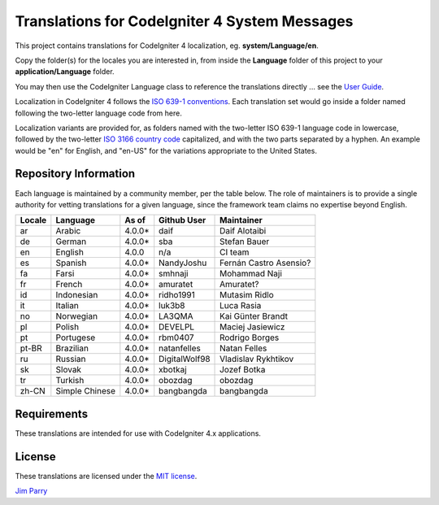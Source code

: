 ##############################################
Translations for CodeIgniter 4 System Messages
##############################################

This project contains translations for CodeIgniter 4
localization, eg. **system/Language/en**.

Copy the folder(s) for the locales you are interested in,
from inside the **Language** folder of this project to your
**application/Language** folder.

You may then use the CodeIgniter Language class to reference the translations
directly ... see the `User Guide <https://codeigniter4.github.io/CodeIgniter4/outgoing/localization.html>`_.

Localization in CodeIgniter 4 follows the `ISO 639-1 conventions <https://en.wikipedia.org/wiki/List_of_ISO_639-1_codes>`_.
Each translation set would go inside a folder named following the two-letter language code from here.

Localization variants are provided for, as folders named with the two-letter ISO 639-1 language code in lowercase, 
followed by the two-letter `ISO 3166 country code <https://en.wikipedia.org/wiki/ISO_3166-1>`_ capitalized, 
and with the two parts separated by a hyphen. 
An example would be "en" for English, and "en-US" for the variations appropriate to the United States.

**********************
Repository Information
**********************

Each language is maintained by a community member, per the table below.
The role of maintainers is to provide a single authority for vetting
translations for a given language, since the framework team claims no
expertise beyond English.


========  ===============  ===========  =================  =========================
Locale    Language         As of        Github User        Maintainer
========  ===============  ===========  =================  =========================
ar        Arabic           4.0.0*       daif               Daif Alotaibi
de        German           4.0.0*       sba                Stefan Bauer
en        English          4.0.0        n/a                CI team
es        Spanish          4.0.0*       NandyJoshu         Fernán Castro Asensio?
fa        Farsi            4.0.0*       smhnaji            Mohammad Naji
fr        French           4.0.0*       amuratet           Amuratet?
id        Indonesian       4.0.0*       ridho1991          Mutasim Ridlo
it        Italian          4.0.0*       luk3b8             Luca Rasia
no        Norwegian        4.0.0*       LA3QMA             Kai Günter Brandt
pl        Polish           4.0.0*       DEVELPL            Maciej Jasiewicz
pt        Portugese        4.0.0*       rbm0407            Rodrigo Borges
pt-BR     Brazilian        4.0.0*       natanfelles        Natan Felles
ru        Russian          4.0.0*       DigitalWolf98      Vladislav Rykhtikov
sk        Slovak           4.0.0*       xbotkaj            Jozef Botka
tr        Turkish          4.0.0*       obozdag            obozdag
zh-CN     Simple Chinese   4.0.0*       bangbangda         bangbangda
========  ===============  ===========  =================  =========================

************
Requirements
************

These translations are intended for use with CodeIgniter 4.x applications.

*******
License
*******

These translations are licensed under the `MIT license <license.txt>`_.

`Jim Parry <admin@codeigniter.com>`_
